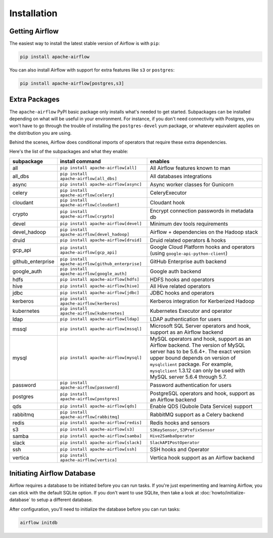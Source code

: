 ..  Licensed to the Apache Software Foundation (ASF) under one
    or more contributor license agreements.  See the NOTICE file
    distributed with this work for additional information
    regarding copyright ownership.  The ASF licenses this file
    to you under the Apache License, Version 2.0 (the
    "License"); you may not use this file except in compliance
    with the License.  You may obtain a copy of the License at

..    http://www.apache.org/licenses/LICENSE-2.0

..  Unless required by applicable law or agreed to in writing,
    software distributed under the License is distributed on an
    "AS IS" BASIS, WITHOUT WARRANTIES OR CONDITIONS OF ANY
    KIND, either express or implied.  See the License for the
    specific language governing permissions and limitations
    under the License.

Installation
------------

Getting Airflow
'''''''''''''''

The easiest way to install the latest stable version of Airflow is with ``pip``:

.. code-block:: bash

    pip install apache-airflow

You can also install Airflow with support for extra features like ``s3`` or ``postgres``:

.. code-block:: bash

    pip install apache-airflow[postgres,s3]

Extra Packages
''''''''''''''

The ``apache-airflow`` PyPI basic package only installs what's needed to get started.
Subpackages can be installed depending on what will be useful in your
environment. For instance, if you don't need connectivity with Postgres,
you won't have to go through the trouble of installing the ``postgres-devel``
yum package, or whatever equivalent applies on the distribution you are using.

Behind the scenes, Airflow does conditional imports of operators that require
these extra dependencies.

Here's the list of the subpackages and what they enable:

+---------------------+---------------------------------------------------+-------------------------------------------------+
| subpackage          | install command                                   | enables                                         |
+=====================+===================================================+=================================================+
| all                 | ``pip install apache-airflow[all]``               | All Airflow features known to man               |
+---------------------+---------------------------------------------------+-------------------------------------------------+
| all_dbs             | ``pip install apache-airflow[all_dbs]``           | All databases integrations                      |
+---------------------+---------------------------------------------------+-------------------------------------------------+
| async               | ``pip install apache-airflow[async]``             | Async worker classes for Gunicorn               |
+---------------------+---------------------------------------------------+-------------------------------------------------+
| celery              | ``pip install apache-airflow[celery]``            | CeleryExecutor                                  |
+---------------------+---------------------------------------------------+-------------------------------------------------+
| cloudant            | ``pip install apache-airflow[cloudant]``          | Cloudant hook                                   |
+---------------------+---------------------------------------------------+-------------------------------------------------+
| crypto              | ``pip install apache-airflow[crypto]``            | Encrypt connection passwords in metadata db     |
+---------------------+---------------------------------------------------+-------------------------------------------------+
| devel               | ``pip install apache-airflow[devel]``             | Minimum dev tools requirements                  |
+---------------------+---------------------------------------------------+-------------------------------------------------+
| devel_hadoop        | ``pip install apache-airflow[devel_hadoop]``      | Airflow + dependencies on the Hadoop stack      |
+---------------------+---------------------------------------------------+-------------------------------------------------+
| druid               | ``pip install apache-airflow[druid]``             | Druid related operators & hooks                 |
+---------------------+---------------------------------------------------+-------------------------------------------------+
| gcp_api             | ``pip install apache-airflow[gcp_api]``           | Google Cloud Platform hooks and operators       |
|                     |                                                   | (using ``google-api-python-client``)            |
+---------------------+---------------------------------------------------+-------------------------------------------------+
| github_enterprise   | ``pip install apache-airflow[github_enterprise]`` | GitHub Enterprise auth backend                  |
+---------------------+---------------------------------------------------+-------------------------------------------------+
| google_auth         | ``pip install apache-airflow[google_auth]``       | Google auth backend                             |
+---------------------+---------------------------------------------------+-------------------------------------------------+
| hdfs                | ``pip install apache-airflow[hdfs]``              | HDFS hooks and operators                        |
+---------------------+---------------------------------------------------+-------------------------------------------------+
| hive                | ``pip install apache-airflow[hive]``              | All Hive related operators                      |
+---------------------+---------------------------------------------------+-------------------------------------------------+
| jdbc                | ``pip install apache-airflow[jdbc]``              | JDBC hooks and operators                        |
+---------------------+---------------------------------------------------+-------------------------------------------------+
| kerberos            | ``pip install apache-airflow[kerberos]``          | Kerberos integration for Kerberized Hadoop      |
+---------------------+---------------------------------------------------+-------------------------------------------------+
| kubernetes          | ``pip install apache-airflow[kubernetes]``        | Kubernetes Executor and operator                |
+---------------------+---------------------------------------------------+-------------------------------------------------+
| ldap                | ``pip install apache-airflow[ldap]``              | LDAP authentication for users                   |
+---------------------+---------------------------------------------------+-------------------------------------------------+
| mssql               | ``pip install apache-airflow[mssql]``             | Microsoft SQL Server operators and hook,        |
|                     |                                                   | support as an Airflow backend                   |
+---------------------+---------------------------------------------------+-------------------------------------------------+
| mysql               | ``pip install apache-airflow[mysql]``             | MySQL operators and hook, support as an Airflow |
|                     |                                                   | backend. The version of MySQL server has to be  |
|                     |                                                   | 5.6.4+. The exact version upper bound depends   |
|                     |                                                   | on version of ``mysqlclient`` package. For      |
|                     |                                                   | example, ``mysqlclient`` 1.3.12 can only be     |
|                     |                                                   | used with MySQL server 5.6.4 through 5.7.       |
+---------------------+---------------------------------------------------+-------------------------------------------------+
| password            | ``pip install apache-airflow[password]``          | Password authentication for users               |
+---------------------+---------------------------------------------------+-------------------------------------------------+
| postgres            | ``pip install apache-airflow[postgres]``          | PostgreSQL operators and hook, support as an    |
|                     |                                                   | Airflow backend                                 |
+---------------------+---------------------------------------------------+-------------------------------------------------+
| qds                 | ``pip install apache-airflow[qds]``               | Enable QDS (Qubole Data Service) support        |
+---------------------+---------------------------------------------------+-------------------------------------------------+
| rabbitmq            | ``pip install apache-airflow[rabbitmq]``          | RabbitMQ support as a Celery backend            |
+---------------------+---------------------------------------------------+-------------------------------------------------+
| redis               | ``pip install apache-airflow[redis]``             | Redis hooks and sensors                         |
+---------------------+---------------------------------------------------+-------------------------------------------------+
| s3                  | ``pip install apache-airflow[s3]``                | ``S3KeySensor``, ``S3PrefixSensor``             |
+---------------------+---------------------------------------------------+-------------------------------------------------+
| samba               | ``pip install apache-airflow[samba]``             | ``Hive2SambaOperator``                          |
+---------------------+---------------------------------------------------+-------------------------------------------------+
| slack               | ``pip install apache-airflow[slack]``             | ``SlackAPIPostOperator``                        |
+---------------------+---------------------------------------------------+-------------------------------------------------+
| ssh                 | ``pip install apache-airflow[ssh]``               | SSH hooks and Operator                          |
+---------------------+---------------------------------------------------+-------------------------------------------------+
| vertica             | ``pip install apache-airflow[vertica]``           | Vertica hook support as an Airflow backend      |
+---------------------+---------------------------------------------------+-------------------------------------------------+

Initiating Airflow Database
'''''''''''''''''''''''''''

Airflow requires a database to be initiated before you can run tasks. If
you're just experimenting and learning Airflow, you can stick with the
default SQLite option. If you don't want to use SQLite, then take a look at
:doc:`howto/initialize-database` to setup a different database.

After configuration, you'll need to initialize the database before you can
run tasks:

.. code-block:: bash

    airflow initdb
